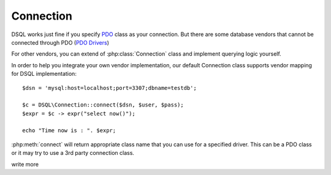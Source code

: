 
==========
Connection
==========

DSQL works just fine if you specify
`PDO <http://php.net/manual/en/class.pdo.php>`_ class as your
connection. But there are some database vendors that cannot be
connected through PDO 
(`PDO Drivers <http://php.net/manual/en/pdo.drivers.php>`_)

For other vendors, you can extend of :php:class:`Connection` class
and implement querying logic yourself. 

In order to help you integrate your own vendor implementation,
our default Connection class supports vendor mapping for DSQL
implementation::


    $dsn = 'mysql:host=localhost;port=3307;dbname=testdb';

    $c = DSQL\Connection::connect($dsn, $user, $pass);
    $expr = $c -> expr("select now()");

    echo "Time now is : ". $expr;

:php:meth:`connect` will return appropriate class name that
you can use for a specified driver. This can be a PDO class
or it may try to use a 3rd party connection class.

.. todo::
write more
